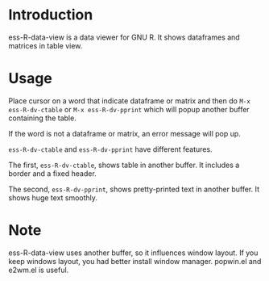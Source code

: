 * Introduction
  ess-R-data-view is a data viewer for GNU R. It shows dataframes and matrices in table view.

* Usage 
  Place cursor on a word that indicate dataframe or matrix and then do  =M-x ess-R-dv-ctable= or =M-x ess-R-dv-pprint=
  which will popup another buffer containing the table.

  If the word is not a dataframe or matrix, an error message will pop up.

  [[./image/popup.png]]


  =ess-R-dv-ctable= and =ess-R-dv-pprint= have different features. 
  
  The first, =ess-R-dv-ctable=, shows table in another buffer. It includes a border and a fixed header.
  
  [[./image/ctable.png]]

  The second, =ess-R-dv-pprint=, shows pretty-printed text in another buffer. It shows huge text smoothly.

  [[./image/pprint.png]]

* Note
  ess-R-data-view uses another buffer, so it influences window layout. If you keep windows layout, you had better install window manager. popwin.el and e2wm.el is useful.

  
